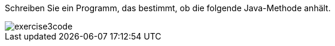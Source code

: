 Schreiben Sie ein Programm, das bestimmt, ob die folgende Java-Methode
anhält.

image::../uebung7/exercise3code.png[]
